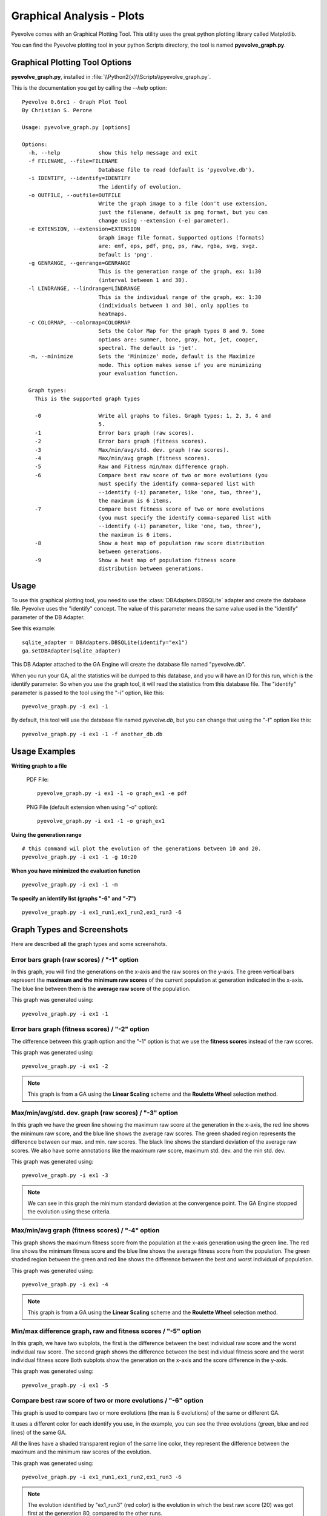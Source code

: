 
Graphical Analysis - Plots
============================================================================

Pyevolve comes with an Graphical Plotting Tool. This utility uses the great
python plotting library called Matplotlib.

.. seealso::

   :ref:`requirements` section.

You can find the Pyevolve plotting tool in your python Scripts directory, the
tool is named **pyevolve_graph.py**.

Graphical Plotting Tool Options
---------------------------------------------------------------------------

**pyevolve_graph.py**, installed in :file:`\\Python2{x}\\Scripts\\pyevolve_graph.py`.

This is the documentation you get by calling the *--help* option: ::

   Pyevolve 0.6rc1 - Graph Plot Tool
   By Christian S. Perone

   Usage: pyevolve_graph.py [options]

   Options:
     -h, --help            show this help message and exit
     -f FILENAME, --file=FILENAME
                           Database file to read (default is 'pyevolve.db').
     -i IDENTIFY, --identify=IDENTIFY
                           The identify of evolution.
     -o OUTFILE, --outfile=OUTFILE
                           Write the graph image to a file (don't use extension,
                           just the filename, default is png format, but you can
                           change using --extension (-e) parameter).
     -e EXTENSION, --extension=EXTENSION
                           Graph image file format. Supported options (formats)
                           are: emf, eps, pdf, png, ps, raw, rgba, svg, svgz.
                           Default is 'png'.
     -g GENRANGE, --genrange=GENRANGE
                           This is the generation range of the graph, ex: 1:30
                           (interval between 1 and 30).
     -l LINDRANGE, --lindrange=LINDRANGE
                           This is the individual range of the graph, ex: 1:30
                           (individuals between 1 and 30), only applies to
                           heatmaps.
     -c COLORMAP, --colormap=COLORMAP
                           Sets the Color Map for the graph types 8 and 9. Some
                           options are: summer, bone, gray, hot, jet, cooper,
                           spectral. The default is 'jet'.
     -m, --minimize        Sets the 'Minimize' mode, default is the Maximize
                           mode. This option makes sense if you are minimizing
                           your evaluation function.

     Graph types:
       This is the supported graph types

       -0                  Write all graphs to files. Graph types: 1, 2, 3, 4 and
                           5.
       -1                  Error bars graph (raw scores).
       -2                  Error bars graph (fitness scores).
       -3                  Max/min/avg/std. dev. graph (raw scores).
       -4                  Max/min/avg graph (fitness scores).
       -5                  Raw and Fitness min/max difference graph.
       -6                  Compare best raw score of two or more evolutions (you
                           must specify the identify comma-separed list with
                           --identify (-i) parameter, like 'one, two, three'),
                           the maximum is 6 items.
       -7                  Compare best fitness score of two or more evolutions
                           (you must specify the identify comma-separed list with
                           --identify (-i) parameter, like 'one, two, three'),
                           the maximum is 6 items.
       -8                  Show a heat map of population raw score distribution
                           between generations.
       -9                  Show a heat map of population fitness score
                           distribution between generations.

Usage
---------------------------------------------------------------------------

To use this graphical plotting tool, you need to use the :class:`DBAdapters.DBSQLite`
adapter and create the database file. Pyevolve uses the "identify" concept. The value
of this parameter means the same value used in the "identify" parameter of the DB Adapter.

See this example: ::

   sqlite_adapter = DBAdapters.DBSQLite(identify="ex1")
   ga.setDBAdapter(sqlite_adapter)

This DB Adapter attached to the GA Engine will create the database file named "pyevolve.db".

.. seealso::

   `Sqliteman, a tool for sqlite3 databases <http://sqliteman.com/>`_
      I recommend the Sqliteman tool to open the database and see the contents or structure, if
      you are interested.

When you run your GA, all the statistics will be dumped to this database, and you will have an ID
for this run, which is the identify parameter. So when you use the graph tool, it will read
the statistics from this database file. The "identify" parameter is passed to the tool using
the "-i" option, like this: ::

   pyevolve_graph.py -i ex1 -1

By default, this tool will use the database file named *pyevolve.db*, but you can change that
using the "-f" option like this: ::
   
   pyevolve_graph.py -i ex1 -1 -f another_db.db


Usage Examples
---------------------------------------------------------------------------

**Writing graph to a file**

   PDF File: ::

      pyevolve_graph.py -i ex1 -1 -o graph_ex1 -e pdf
   
   PNG File (default extension when using "-o" option): ::
      
      pyevolve_graph.py -i ex1 -1 -o graph_ex1

**Using the generation range** ::

   # this command wil plot the evolution of the generations between 10 and 20.
   pyevolve_graph.py -i ex1 -1 -g 10:20

**When you have minimized the evaluation function** ::

   pyevolve_graph.py -i ex1 -1 -m

**To specify an identify list (graphs "-6" and "-7")** ::

   pyevolve_graph.py -i ex1_run1,ex1_run2,ex1_run3 -6

.. _graphs_screens:

Graph Types and Screenshots
---------------------------------------------------------------------------

Here are described all the graph types and some screenshots.

Error bars graph (raw scores) / "-1" option
^^^^^^^^^^^^^^^^^^^^^^^^^^^^^^^^^^^^^^^^^^^^^^^^^^^^^^^^^^^^^^^^^^^^^^^^^^^

In this graph, you will find the generations on the x-axis and the raw scores on
the y-axis. The green vertical bars represent the **maximum and the minimum raw
scores** of the current population at generation indicated in the x-axis. The blue
line between them is the **average raw score** of the population.

This graph was generated using: ::

   pyevolve_graph.py -i ex1 -1

.. image:: imgs/graph_1_ex1.png
   :align: center

Error bars graph (fitness scores) / "-2" option
^^^^^^^^^^^^^^^^^^^^^^^^^^^^^^^^^^^^^^^^^^^^^^^^^^^^^^^^^^^^^^^^^^^^^^^^^^^

The difference between this graph option and the "-1" option is that we 
use the **fitness scores** instead of the raw scores.

This graph was generated using: ::

   pyevolve_graph.py -i ex1 -2

.. image:: imgs/graph_2_ex1.png
   :align: center

.. note:: This graph is from a GA using the **Linear Scaling** scheme and the **Roulette
          Wheel** selection method.

Max/min/avg/std. dev. graph (raw scores) / "-3" option
^^^^^^^^^^^^^^^^^^^^^^^^^^^^^^^^^^^^^^^^^^^^^^^^^^^^^^^^^^^^^^^^^^^^^^^^^^^

In this graph we have the green line showing the maximum raw score at the
generation in the x-axis, the red line shows the minimum raw score, and the
blue line shows the average raw scores. The green shaded region represents
the difference between our max. and min. raw scores. The black line shows the
standard deviation of the average raw scores. 
We also have some annotations like the maximum raw score, maximum std. dev.
and the min std. dev.

This graph was generated using: ::

   pyevolve_graph.py -i ex1 -3

.. image:: imgs/graph_3_ex1.png
   :align: center

.. note:: We can see in this graph the minimum standard deviation at the
          convergence point. The GA Engine stopped the evolution
          using these criteria.

   
Max/min/avg graph (fitness scores) / "-4" option
^^^^^^^^^^^^^^^^^^^^^^^^^^^^^^^^^^^^^^^^^^^^^^^^^^^^^^^^^^^^^^^^^^^^^^^^^^^

This graph shows the maximum fitness score from the population at the
x-axis generation using the green line. The red line shows the minimum
fitness score and the blue line shows the average fitness score from
the population. The green shaded region between the green and red line
shows the difference between the best and worst individual of population.

This graph was generated using: ::

   pyevolve_graph.py -i ex1 -4

.. image:: imgs/graph_4_ex1.png
   :align: center

.. note:: This graph is from a GA using the **Linear Scaling** scheme and the **Roulette
          Wheel** selection method.

Min/max difference graph, raw and fitness scores / "-5" option
^^^^^^^^^^^^^^^^^^^^^^^^^^^^^^^^^^^^^^^^^^^^^^^^^^^^^^^^^^^^^^^^^^^^^^^^^^^

In this graph, we have two subplots, the first is the difference between
the best individual raw score and the worst individual raw score. The
second graph shows the difference between the best individual fitness score
and the worst individual fitness score
Both subplots show the generation on the x-axis and the score difference
in the y-axis.

This graph was generated using: ::

   pyevolve_graph.py -i ex1 -5

.. image:: imgs/graph_5_ex1.png
   :align: center


Compare best raw score of two or more evolutions / "-6" option
^^^^^^^^^^^^^^^^^^^^^^^^^^^^^^^^^^^^^^^^^^^^^^^^^^^^^^^^^^^^^^^^^^^^^^^^^^^
This graph is used to compare two or more evolutions (the max is 6 evolutions)
of the same or different GA.

It uses a different color for each identify you use, in the example, you can
see the three evolutions (green, blue and red lines) of the same GA.

All the lines have a shaded transparent region of the same line color, they
represent the difference between the maximum and the minimum raw scores of
the evolution.

This graph was generated using: ::

   pyevolve_graph.py -i ex1_run1,ex1_run2,ex1_run3 -6

.. image:: imgs/graph_6_ex1.png
   :align: center

.. note:: The evolution identified by "ex1_run3" (red color) is the
          evolution in which the best raw score (20) was got first at the
          generation 80, compared to the other runs.

Compare best fitness score of two or more evolutions / "-7" option
^^^^^^^^^^^^^^^^^^^^^^^^^^^^^^^^^^^^^^^^^^^^^^^^^^^^^^^^^^^^^^^^^^^^^^^^^^^

The difference between this graph option and the "-6" option is that we are
using the **fitness scores** instead of the raw scores.

This graph was generated using: ::

   pyevolve_graph.py -i ex1_run1,ex1_run2,ex1_run3 -7

.. image:: imgs/graph_7_ex1.png
   :align: center

Heat map of population raw score distribution / "-8" option
^^^^^^^^^^^^^^^^^^^^^^^^^^^^^^^^^^^^^^^^^^^^^^^^^^^^^^^^^^^^^^^^^^^^^^^^^^^

The heat map graph is a plot with the population individual plotted as the
x-axis and the generation plotted in the y-axis. On the right side we have
a legend with the color/score relation. As you can see, on the initial
populations, the last individals scores are the worst (represented in this
colormap with the dark blue). To create this graph, we use the Gaussian
interpolation method.

This graph was generated using: ::

   pyevolve_graph.py -i ex1 -8

.. image:: imgs/graph_8_ex1.png
   :align: center

Using another colormap like the "spectral", we can see more interesting
patterns:

This graph was generated using: ::

   pyevolve_graph.py -i ex1 -8 -c spectral

.. image:: imgs/graph_8_ex1_spec.png
   :align: center

.. warning:: This graph generation can be very slow if you have too many generations.
             You can use the "-g" option to limit your generations.

Heat map of population fitness score distribution / "-9" option
^^^^^^^^^^^^^^^^^^^^^^^^^^^^^^^^^^^^^^^^^^^^^^^^^^^^^^^^^^^^^^^^^^^^^^^^^^^

The difference between this graph option and the "-8" option is that we are
using the **fitness scores** instead of the raw scores.

This graph was generated using: ::

   pyevolve_graph.py -i ex1 -9
   
.. image:: imgs/graph_9_ex1.png
   :align: center

.. note:: Here you can note some interesting things, in this graph of the scaled
          score, the individual's fitnesses seem almost equaly distributed in the
          population.

Now, the same plot using the "hot" colormap.

This graph was generated using: ::

   pyevolve_graph.py -i ex1 -9 -c hot
   
.. image:: imgs/graph_9_ex1_hot.png
   :align: center

.. warning:: This graph generation can be very slow if you have too many generations.
             You can use the "-g" option to limit your generations.